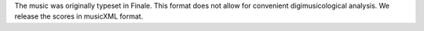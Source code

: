 The music was originally typeset in Finale. This format does not allow for convenient digimusicological analysis. We release the scores in musicXML format.